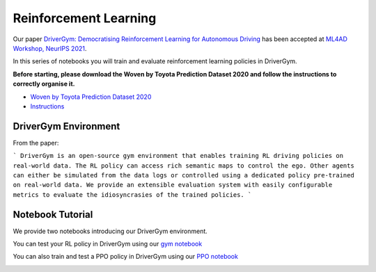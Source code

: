 .. _reinforcement:

Reinforcement Learning
======================

Our paper `DriverGym: Democratising Reinforcement Learning for Autonomous Driving <https://arxiv.org/abs/2111.06889>`_
has been accepted at `ML4AD Workshop, NeurIPS 2021 <https://ml4ad.github.io/>`_.

In this series of notebooks you will train and evaluate reinforcement learning policies in DriverGym.

**Before starting, please download the Woven by Toyota Prediction Dataset 2020 and follow the instructions to correctly organise it.**

* `Woven by Toyota Prediction Dataset 2020 <https://woven.toyota/en/prediction-dataset>`_
* `Instructions <https://github.com/woven-planet/l5kit#download-the-datasets>`_

DriverGym Environment
---------------------

From the paper:

```
DriverGym is an open-source gym environment that enables training RL driving policies on
real-world data. The RL policy can access rich semantic maps to control the ego. Other agents 
can either be simulated from the data logs or controlled using a dedicated policy pre-trained
on real-world data. We provide an extensible evaluation system with easily configurable
metrics to evaluate the idiosyncrasies of the trained policies.
```

.. image:: images/rl/drivergym.png
   :width: 800
   :alt: gym_environment


Notebook Tutorial
-----------------

We provide two notebooks introducing our DriverGym environment.

You can test your RL policy in DriverGym using our `gym notebook <https://github.com/woven-planet/l5kit/blob/master/examples/RL/notebooks/gym_environment.ipynb>`_ \

.. image:: https://colab.research.google.com/assets/colab-badge.svg
   :target: https://colab.research.google.com/github/woven-planet/l5kit/blob/master/examples/RL/notebooks/gym_environment.ipynb
   :alt: Open In Colab


You can also train and test a PPO policy in DriverGym using our `PPO notebook <https://github.com/woven-planet/l5kit/blob/master/examples/RL/notebooks/ppo_policy_training.ipynb>`_ \

.. image:: https://colab.research.google.com/assets/colab-badge.svg
   :target: https://colab.research.google.com/github/woven-planet/l5kit/blob/master/examples/RL/notebooks/ppo_policy_training.ipynb
   :alt: Open In Colab
